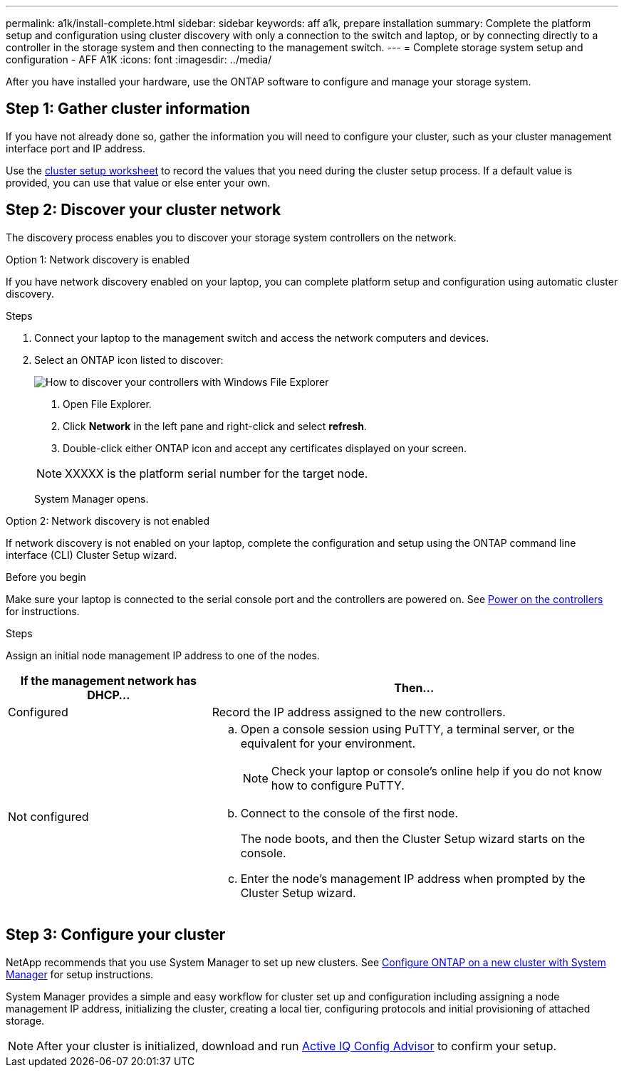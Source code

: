 ---
permalink: a1k/install-complete.html
sidebar: sidebar
keywords: aff a1k, prepare installation
summary: Complete the platform setup and configuration using cluster discovery with only a connection to the switch and laptop, or by connecting directly to a controller in the storage system and then connecting to the management switch.
---
= Complete storage system setup and configuration - AFF A1K
:icons: font
:imagesdir: ../media/

[.lead]
After you have installed your hardware, use the ONTAP software to configure and manage your storage system.

== Step 1: Gather cluster information
If you have not already done so, gather the information you will need to configure your cluster, such as your cluster management interface port and IP address. 

Use the https://docs.netapp.com/us-en/ontap/software_setup/index.html[cluster setup worksheet] to record the values that you need during the cluster setup process. If a default value is provided, you can use that value or else enter your own.

== Step 2: Discover your cluster network
The discovery process enables you to discover your storage system controllers on the network.

// start tabbed area

[role="tabbed-block"]
====

.Option 1: Network discovery is enabled
--
If you have network discovery enabled on your laptop, you can complete platform setup and configuration using automatic cluster discovery.

.Steps
. Connect your laptop to the management switch and access the network computers and devices.

. Select an ONTAP icon listed to discover:
+
image::../media/drw_autodiscovery_controler_select_ieops-1849.svg[How to discover your controllers with Windows File Explorer]

+
 1. Open File Explorer.
 2. Click *Network* in the left pane and right-click and select *refresh*.
 3. Double-click either ONTAP icon and accept any certificates displayed on your screen.

+
NOTE: XXXXX is the platform serial number for the target node.

+
System Manager opens.
+
--

.Option 2: Network discovery is not enabled
--
If network discovery is not enabled on your laptop, complete the configuration and setup using the ONTAP command line interface (CLI) Cluster Setup wizard.

.Before you begin
Make sure your laptop is connected to the serial console port and the controllers are powered on. See link:install-power-hardware.html#step-2-power-on-the-controllers[Power on the controllers] for instructions.

.Steps

Assign an initial node management IP address to one of the nodes. 

[options="header" cols="1,2"]
|===
| If the management network has DHCP...| Then...
a|
Configured
a|
Record the IP address assigned to the new controllers.
a|
Not configured
a|

 .. Open a console session using PuTTY, a terminal server, or the equivalent for your environment.
+
NOTE: Check your laptop or console's online help if you do not know how to configure PuTTY.

 .. Connect to the console of the first node.
+
The node boots, and then the Cluster Setup wizard starts on the console.

.. Enter the node's management IP address when prompted by the Cluster Setup wizard.

+
|===

--

====

// end tabbed area

== Step 3: Configure your cluster
NetApp recommends that you use System Manager to set up new clusters. See https://docs.netapp.com/us-en/ontap/task_configure_ontap.html[Configure ONTAP on a new cluster with System Manager] for setup instructions.

System Manager provides a simple and easy workflow for cluster set up and configuration including assigning a node management IP address, initializing the cluster, creating a local tier, configuring protocols and initial provisioning of attached storage.
 


NOTE: After your cluster is initialized, download and run  https://mysupport.netapp.com/site/tools/tool-eula/activeiq-configadvisor[Active IQ Config Advisor] to confirm your setup.